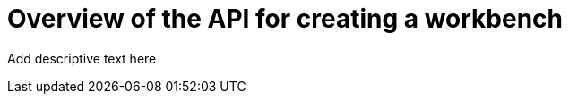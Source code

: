 :_module-type: CONCEPT

[id='api-workbench-overview_{context}']
= Overview of the API for creating a workbench

[role="_abstract"]
Add descriptive text here